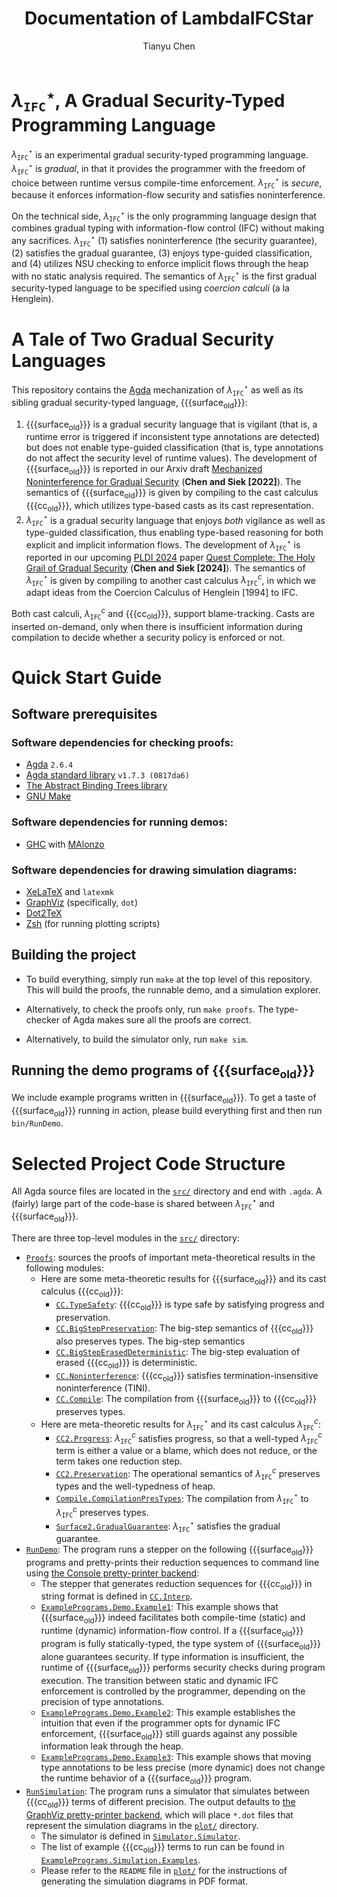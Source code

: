 #+TITLE: Documentation of LambdaIFCStar
#+AUTHOR: Tianyu Chen

#+OPTIONS: toc:nil num:nil

#+MACRO: surface $\lambda_{\mathtt{IFC}}^\star$
#+MACRO: cc $\lambda_{\mathtt{IFC}}^{c}$
#+MACRO: surface_old $\lambda_{\mathtt{SEC}}^\star$
#+MACRO: cc_old $\lambda_{\mathtt{SEC}}^{c}$
#+MACRO: dynifc $\lambda_{\mathtt{SEC}}$

#+EXPORT_FILE_NAME: README_NEW

* {{{surface}}}, A Gradual Security-Typed Programming Language

{{{surface}}} is an experimental gradual security-typed programming language.
{{{surface}}} is /gradual/, in that it provides the programmer with the freedom
of choice between runtime versus compile-time enforcement. {{{surface}}} is
/secure/, because it enforces information-flow security and satisfies
noninterference.

On the technical side, {{{surface}}} is the only programming language design
that combines gradual typing with information-flow control (IFC) without making any
sacrifices. {{{surface}}} (1) satisfies noninterference (the security
guarantee), (2) satisfies the gradual guarantee, (3) enjoys type-guided
classification, and (4) utilizes NSU checking to enforce implicit flows through
the heap with no static analysis required. The semantics of {{{surface}}} is the
first gradual security-typed language to be specified using /coercion calculi/
(a la Henglein).

* A Tale of Two Gradual Security Languages

This repository contains the [[https://wiki.portal.chalmers.se/agda][Agda]] mechanization of {{{surface}}} as well as its
sibling gradual security-typed language, {{{surface_old}}}:

1. {{{surface_old}}} is a gradual security language that is vigilant (that is, a
   runtime error is triggered if inconsistent type annotations are detected) but
   does not enable type-guided classification (that is, type annotations do not
   affect the security level of runtime values). The development of
   {{{surface_old}}} is reported in our Arxiv draft
   [[https://arxiv.org/abs/2211.15745][Mechanized Noninterference for Gradual Security]]
   (*Chen and Siek [2022]*). The semantics of
   {{{surface_old}}} is given by compiling to the cast calculus {{{cc_old}}},
   which utilizes type-based casts as its cast representation.
2. {{{surface}}} is a gradual security language that enjoys /both/ vigilance as
   well as type-guided classification, thus enabling type-based reasoning for
   both explicit and implicit information flows. The development of
   {{{surface}}} is reported in our upcoming [[https://pldi24.sigplan.org/details/pldi-2024-papers/66/Quest-Complete-The-Holy-Grail-of-Gradual-Security][PLDI 2024]] paper
   [[https://homes.luddy.indiana.edu/chen512/lambdaifcstarv2.pdf][Quest Complete: The Holy Grail of Gradual Security]]
   (*Chen and Siek [2024]*). The semantics of {{{surface}}} is given by compiling
   to another cast calculus {{{cc}}}, in which we adapt ideas from
   the Coercion Calculus of Henglein [1994] to IFC.

Both cast calculi, {{{cc}}} and {{{cc_old}}}, support blame-tracking. Casts are
inserted on-demand, only when there is insufficient information during
compilation to decide whether a security policy is enforced or not.

* Quick Start Guide

** Software prerequisites

*** Software dependencies for checking proofs:

+ [[https://wiki.portal.chalmers.se/agda][Agda]] =2.6.4=
+ [[https://github.com/agda/agda-stdlib][Agda standard library]] =v1.7.3 (0817da6)=
+ [[https://github.com/jsiek/abstract-binding-trees/][The Abstract Binding Trees library]]
+ [[https://www.gnu.org/software/make/][GNU Make]]

*** Software dependencies for running demos:

+ [[https://www.haskell.org/ghc/][GHC]] with [[https://wiki.portal.chalmers.se/agda/Docs/MAlonzo][MAlonzo]]

*** Software dependencies for drawing simulation diagrams:

- [[https://tug.org/xetex/][XeLaTeX]] and =latexmk=
- [[https://graphviz.org/][GraphViz]] (specifically, =dot=)
- [[https://dot2tex.readthedocs.io/en/latest/][Dot2TeX]]
- [[https://www.zsh.org/][Zsh]] (for running plotting scripts)

** Building the project

+ To build everything, simply run =make= at the top level of this repository.
   This will build the proofs, the runnable demo, and a simulation explorer.

+ Alternatively, to check the proofs only, run ~make proofs~.
   The type-checker of Agda makes sure all the proofs are correct.

+ Alternatively, to build the simulator only, run ~make sim~.

** Running the demo programs of {{{surface_old}}}

We include example programs written in {{{surface_old}}}. To get a taste of
{{{surface_old}}} running in action, please build everything first and then run
~bin/RunDemo~.

* Selected Project Code Structure

All Agda source files are located in the [[./src][=src/=]] directory and end with =.agda=. A
(fairly) large part of the code-base is shared between {{{surface}}} and
{{{surface_old}}}.

There are three top-level modules in the [[./src][=src/=]] directory:

+ [[./src/Proofs.agda][=Proofs=]]: sources the proofs of important meta-theoretical results
  in the following modules:
  * Here are some meta-theoretic results for {{{surface_old}}} and its cast
    calculus {{{cc_old}}}:
    * [[./src/CC/TypeSafety.agda][=CC.TypeSafety=]]: {{{cc_old}}} is type safe by satisfying progress and
      preservation.
    * [[./src/CC/BigStepPreservation.agda][=CC.BigStepPreservation=]]: The big-step semantics of {{{cc_old}}} also
      preserves types. The big-step semantics
    * [[./src/CC/BigStepErasedDeterministic.agda][=CC.BigStepErasedDeterministic=]]: The big-step evaluation of erased
      {{{cc_old}}} is deterministic.
    * [[./src/CC/Noninterference.agda][=CC.Noninterference=]]: {{{cc_old}}} satisfies termination-insensitive
      noninterference (TINI).
    * [[./src/CC/Compile.agda][=CC.Compile=]]: The compilation from {{{surface_old}}} to {{{cc_old}}}
      preserves types.
  * Here are meta-theoretic results for {{{surface}}} and its cast calculus
    {{{cc}}}:
    * [[./src/CC2/Progress.agda][=CC2.Progress=]]: {{{cc}}} satisfies progress, so that a well-typed {{{cc}}}
      term is either a value or a blame, which does not reduce, or the term
      takes one reduction step.
    * [[./src/CC2/Preservation.agda][=CC2.Preservation=]]: The operational semantics of {{{cc}}} preserves types
      and the well-typedness of heap.
    * [[./src/Compile/CompilationPresTypes.agda][=Compile.CompilationPresTypes=]]: The compilation from {{{surface}}} to
      {{{cc}}} preserves types.
    * [[./src/Surface2/GradualGuarantee.agda][=Surface2.GradualGuarantee=]]: {{{surface}}} satisfies the gradual
      guarantee.
+ [[./src/RunDemo.agda][=RunDemo=]]: The program runs a stepper on the following {{{surface_old}}}
  programs and pretty-prints their reduction sequences to command line using [[./src/PrettyPrinter/Console/PP.agda][the
  Console pretty-printer backend]]:
  * The stepper that generates reduction sequences for {{{cc_old}}} in string
    format is defined in [[./src/CC/Interp.agda][=CC.Interp=]].
  * [[./src/ExamplePrograms/Demo/Example1.agda][=ExamplePrograms.Demo.Example1=]]: This example shows that {{{surface_old}}}
    indeed facilitates both compile-time (static) and runtime (dynamic)
    information-flow control. If a {{{surface_old}}} program is fully
    statically-typed, the type system of {{{surface_old}}} alone guarantees
    security. If type information is insufficient, the runtime of
    {{{surface_old}}} performs security checks during program execution. The
    transition between static and dynamic IFC enforcement is controlled by the
    programmer, depending on the precision of type annotations.
  - [[./src/ExamplePrograms/Demo/Example2.agda][=ExamplePrograms.Demo.Example2=]]: This example establishes the intuition that
    even if the programmer opts for dynamic IFC enforcement, {{{surface_old}}}
    still guards against any possible information leak through the heap.
  - [[./src/ExamplePrograms/Demo/Example3.agda][=ExamplePrograms.Demo.Example3=]]: This example shows that moving type
    annotations to be less precise (more dynamic) does not change the runtime
    behavior of a {{{surface_old}}} program.
+ [[./src/RunSimulation.agda][=RunSimulation=]]: The program runs a simulator that simulates between
  {{{cc_old}}} terms of different precision. The output defaults to
  [[./src/PrettyPrinter/GraphViz][the GraphViz pretty-printer backend]], which
  will place =*.dot= files that represent the simulation diagrams in the [[./plot][=plot/=]]
  directory.
  * The simulator is defined in [[./src/Simulator/Simulator.agda][=Simulator.Simulator=]].
  * The list of example {{{cc_old}}} terms to run can be found in
    [[./src/ExamplePrograms/Simulation/Examples.agda][=ExamplePrograms.Simulation.Examples=]].
  * Please refer to the =README= file in [[./plot][=plot/=]] for the instructions of
    generating the simulation diagrams in PDF format.

